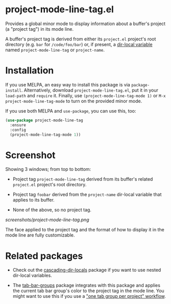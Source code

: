 * project-mode-line-tag.el

Provides a global minor mode to display information about a buffer's
project (a "project tag") in its mode line.

A buffer's project tag is derived from either its =project.el= project's
root directory (e.g. =bar= for =/code/foo/bar=) or, if present, a
[[https://www.gnu.org/software/emacs/manual/html_node/elisp/Directory-Local-Variables.html][dir-local variable]] named =project-mode-line-tag= or =project-name=.

* Installation

If you use MELPA, an easy way to install this package is via
=package-install=. Alternatively, download =project-mode-line-tag.el=,
put it in your =load-path= and =require= it. Finally, use
=(project-mode-line-tag-mode 1)= or =M-x project-mode-line-tag-mode= to
turn on the provided minor mode.

If you use both MELPA and =use-package=, you can use this, too:

#+begin_src emacs-lisp
(use-package project-mode-line-tag
  :ensure
  :config
  (project-mode-line-tag-mode 1))
#+end_src

* Screenshot

Showing 3 windows; from top to bottom:

- Project tag =project-mode-line-tag= derived from its buffer's related
  =project.el= project's root directory.

- Project tag =foobar= derived from the =project-name= dir-local
  variable that applies to its buffer.

- None of the above, so no project tag.

[[screenshots/project-mode-line-tag.png]]

The face applied to the project tag and the format of how to display it
in the mode line are fully customizable.

* Related packages

- Check out the [[https://github.com/fritzgrabo/cascading-dir-locals][cascading-dir-locals]] package if you want to use nested
  dir-local variables.

- The [[https://github.com/fritzgrabo/tab-bar-groups][tab-bar-groups]] package integrates with this package and applies
  the current tab bar group's color to the project tag in the mode line.
  You might want to use this if you use a [[https://github.com/fritzgrabo/tab-bar-groups#helper-functions-to-roll-your-own-tools]["one tab group per project"
  workflow]].
